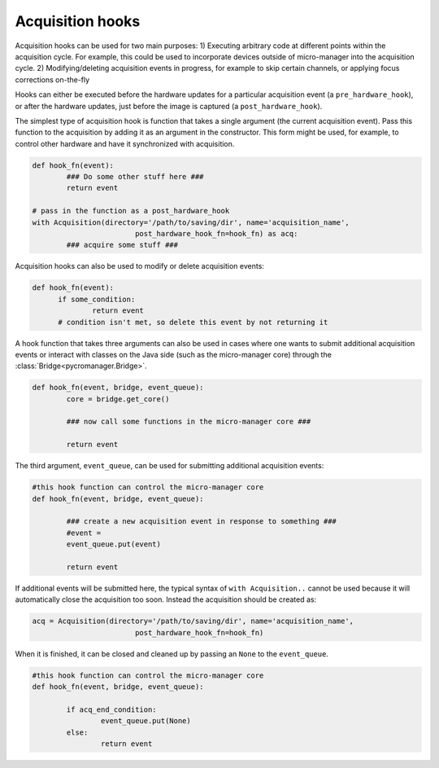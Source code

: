 .. _acq_hooks:

****************************************************************
Acquisition hooks
****************************************************************

Acquisition hooks can be used for two main purposes: 1) Executing arbitrary code at different points within the acquisition cycle. For example, this could be used to incorporate devices outside of micro-manager into the acquisition cycle. 2) Modifying/deleting acquisition events in progress, for example to skip certain channels, or applying focus corrections on-the-fly

Hooks can either be executed before the hardware updates for a particular acquisition event (a ``pre_hardware_hook``), or after the hardware updates, just before the image is captured (a ``post_hardware_hook``). 

The simplest type of acquisition hook is function that takes a single argument (the current acquisition event). Pass this function to the acquisition by adding it as an argument in the constructor. This form might be used, for example, to control other hardware and have it synchronized with acquisition.

.. code-block:: python

	def hook_fn(event):
		### Do some other stuff here ###
		return event

	# pass in the function as a post_hardware_hook
	with Acquisition(directory='/path/to/saving/dir', name='acquisition_name',
    				post_hardware_hook_fn=hook_fn) as acq:
    		### acquire some stuff ###


Acquisition hooks can also be used to modify or delete acquisition events:

.. code-block:: python

  def hook_fn(event):
	if some_condition:
		return event
	# condition isn't met, so delete this event by not returning it


A hook function that takes three arguments can also be used in cases where one wants to submit additional acquisition events or interact with classes on the Java side (such as the micro-manager core) through the :class:`Bridge<pycromanager.Bridge>`.

.. code-block:: python
	
	def hook_fn(event, bridge, event_queue):
		core = bridge.get_core()

		### now call some functions in the micro-manager core ###

		return event

The third argument, ``event_queue``, can be used for submitting additional acquisition events:


.. code-block:: python
	
	#this hook function can control the micro-manager core
	def hook_fn(event, bridge, event_queue):

		### create a new acquisition event in response to something ###
		#event =
		event_queue.put(event)

		return event


If additional events will be submitted here, the typical syntax of ``with Acquisition..`` cannot be used because it will automatically close the acquisition too soon. Instead the acquisition should be created as:

.. code-block:: python

	acq = Acquisition(directory='/path/to/saving/dir', name='acquisition_name',
    				post_hardware_hook_fn=hook_fn)

When it is finished, it can be closed and cleaned up by passing an ``None`` to the ``event_queue``.

.. code-block:: python
	
	#this hook function can control the micro-manager core
	def hook_fn(event, bridge, event_queue):

		if acq_end_condition:
			event_queue.put(None)
		else:
			return event

	
